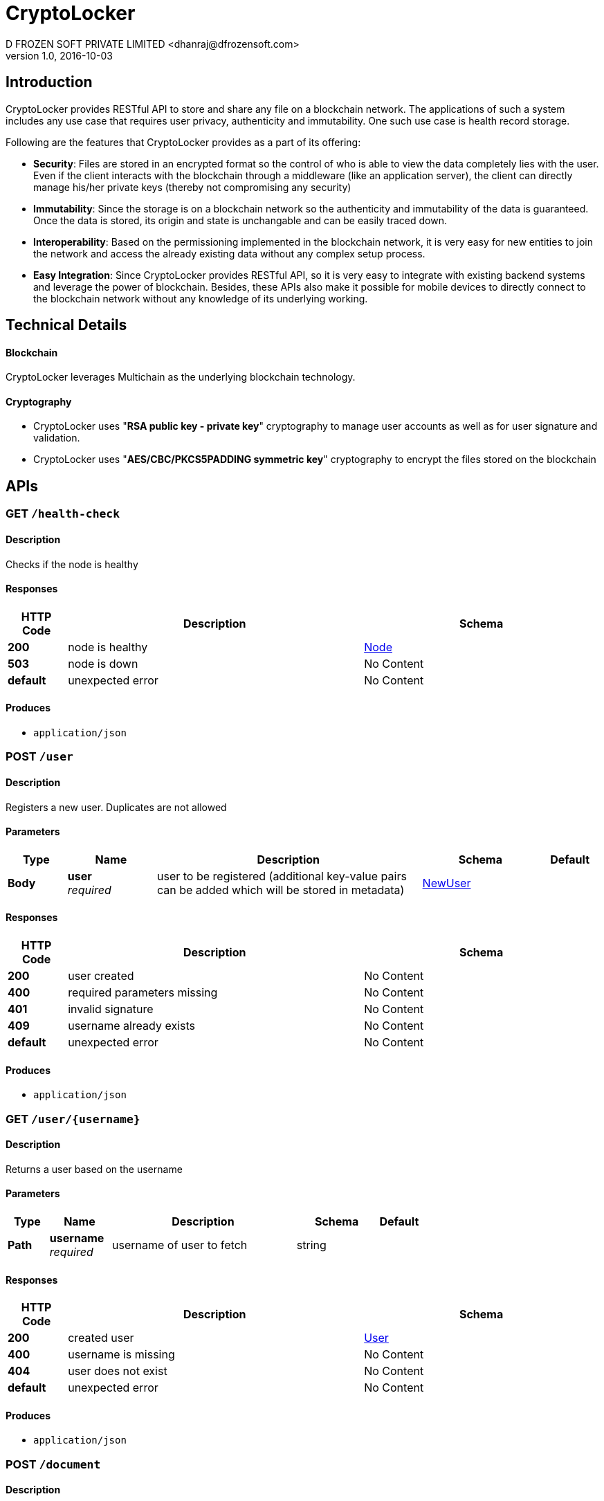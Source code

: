 = CryptoLocker
D FROZEN SOFT PRIVATE LIMITED <dhanraj@dfrozensoft.com>
v1.0, 2016-10-03


[[_overview]]
== Introduction
CryptoLocker provides RESTful API to store and share any file on a blockchain network. The applications of such a system includes any use case that requires user privacy, authenticity and immutability. One such use case is health record storage.

Following are the features that CryptoLocker provides as a part of its offering:

* *Security*: Files are stored in an encrypted format so the control of who is able to view the data completely lies with the user. Even if the client interacts with the blockchain through a middleware (like an application server), the client can directly manage his/her private keys (thereby not compromising any security)

* *Immutability*: Since the storage is on a blockchain network so the authenticity and immutability of the data is guaranteed. Once the data is stored, its origin and state is unchangable and can be easily traced down.

* *Interoperability*: Based on the permissioning implemented in the blockchain network, it is very easy for new entities to join the network and access the already existing data without any complex setup process.

* *Easy Integration*: Since CryptoLocker provides RESTful API, so it is very easy to integrate with existing backend systems and leverage the power of blockchain. Besides, these APIs also make it possible for mobile devices to directly connect to the blockchain network without any knowledge of its underlying working.

<<<

== Technical Details

==== Blockchain
CryptoLocker leverages Multichain as the underlying blockchain technology.

==== Cryptography
* CryptoLocker uses "*RSA public key - private key*" cryptography to manage user accounts as well as for user signature and validation.
* CryptoLocker uses "*AES/CBC/PKCS5PADDING symmetric key*" cryptography to encrypt the files stored on the blockchain

<<<

[[_paths]]
== APIs

[[_health-check_get]]
=== GET `/health-check`

==== Description
Checks if the node is healthy


==== Responses

[options="header", cols=".^2,.^10,.^8"]
|===
|HTTP Code|Description|Schema
|*200*|node is healthy|<<_node,Node>>
|*503*|node is down|No Content
|*default*|unexpected error|No Content
|===


==== Produces

* `application/json`


[[_user_post]]
=== POST `/user`

==== Description
Registers a new user. Duplicates are not allowed


==== Parameters

[options="header", cols=".^2,.^3,.^9,.^4,.^2"]
|===
|Type|Name|Description|Schema|Default
|*Body*|*user* +
_required_|user to be registered (additional key-value pairs can be added which will be stored in metadata)|<<_newuser,NewUser>>|
|===


==== Responses

[options="header", cols=".^2,.^10,.^8"]
|===
|HTTP Code|Description|Schema
|*200*|user created|No Content
|*400*|required parameters missing|No Content
|*401*|invalid signature|No Content
|*409*|username already exists|No Content
|*default*|unexpected error|No Content
|===


==== Produces

* `application/json`


[[_user_username_get]]
=== GET `/user/{username}`

==== Description
Returns a user based on the username


==== Parameters

[options="header", cols=".^2,.^3,.^9,.^4,.^2"]
|===
|Type|Name|Description|Schema|Default
|*Path*|*username* +
_required_|username of user to fetch|string|
|===


==== Responses

[options="header", cols=".^2,.^10,.^8"]
|===
|HTTP Code|Description|Schema
|*200*|created user|<<_user,User>>
|*400*|username is missing|No Content
|*404*|user does not exist|No Content
|*default*|unexpected error|No Content
|===


==== Produces

* `application/json`



[[_document_post]]
=== POST `/document`

==== Description
Creates a new document


==== Parameters

[options="header", cols=".^2,.^3,.^9,.^4,.^2"]
|===
|Type|Name|Description|Schema|Default
|*Body*|*document* +
_required_|document to be created|<<_newdocument,NewDocument>>|
|===


==== Responses

[options="header", cols=".^2,.^10,.^8"]
|===
|HTTP Code|Description|Schema
|*200*|document created|No Content
|*400*|required parameters missing|No Content
|*401*|invalid signature|No Content
|*413*|document too large|No Content
|*default*|unexpected error|No Content
|===


==== Produces

* `application/json`


[[_document_user_username_get]]
=== GET `/document/user/{username}`

==== Description
Returns all document summaries created by user with provided username


==== Parameters

[options="header", cols=".^2,.^3,.^9,.^4,.^2"]
|===
|Type|Name|Description|Schema|Default
|*Path*|*username* +
_required_|username of user|string|
|===


==== Responses

[options="header", cols=".^2,.^10,.^8"]
|===
|HTTP Code|Description|Schema
|*200*|list of DocumentSummary|< <<_documentsummary,DocumentSummary>> > array
|*400*|username missing|No Content
|*default*|unexpected error|No Content
|===


==== Produces

* `application/json`


[[_document_id_get]]
=== GET `/document/{id}`

==== Description
Returns a document based on the id


==== Parameters

[options="header", cols=".^2,.^3,.^9,.^4,.^2"]
|===
|Type|Name|Description|Schema|Default
|*Path*|*id* +
_required_|id of document to fetch|string|
|===


==== Responses

[options="header", cols=".^2,.^10,.^8"]
|===
|HTTP Code|Description|Schema
|*200*|fetched document|<<_document,Document>>
|*400*|id missing|No Content
|*404*|document does not exist|No Content
|*default*|unexpected error|No Content
|===


==== Produces

* `application/json`


[[_share_post]]
=== POST `/share`

==== Description
Share the document with other user


==== Parameters

[options="header", cols=".^2,.^3,.^9,.^4,.^2"]
|===
|Type|Name|Description|Schema|Default
|*Body*|*ShareRequest* +
_required_|summary of the document to be shared|<<_sharerequest,ShareRequest>>|
|===


==== Responses

[options="header", cols=".^2,.^10,.^8"]
|===
|HTTP Code|Description|Schema
|*200*|document shared|No Content
|*400*|required parameters missing|No Content
|*401*|invalid signature|No Content
|*404*|document not found|No Content
|*default*|unexpected error|No Content
|===


==== Produces

* `application/json`


[[_document_shared_username_get]]
=== GET `/document/shared/{username}`

==== Description
Returns all document summaries shared with a user with provided username


==== Parameters

[options="header", cols=".^2,.^3,.^9,.^4,.^2"]
|===
|Type|Name|Description|Schema|Default
|*Path*|*username* +
_required_|username of user|string|
|===


==== Responses

[options="header", cols=".^2,.^10,.^8"]
|===
|HTTP Code|Description|Schema
|*200*|list of DocumentSummary|< <<_documentsummary,DocumentSummary>> > array
|*400*|username missing|No Content
|*default*|unexpected error|No Content
|===


==== Produces

* `application/json`



<<<


[[_definitions]]
== Definitions


[[_node]]
=== Node

[options="header", cols=".^3,.^11,.^4"]
|===
|Name|Description|Schema
|*chain_name* +
_optional_|Chain name|string
|*description* +
_optional_|Chain description|string
|*port* +
_optional_|Port for peer-to-peer connection|integer
|*protocol* +
_optional_|Multichain Protocol|string
|*protocol_version* +
_optional_|Multichain protocol version|integer
|*version* +
_optional_|Multichain Version|string
|===


[[_newuser]]
=== NewUser

[options="header", cols=".^3,.^11,.^4"]
|===
|Name|Description|Schema
|*email* +
_required_|User's email|string
|*name* +
_required_|User's name|string
|*public_key* +
_required_|User's public key|string
|*signature* +
_required_|User info signed with the user's private key|string
|*username* +
_required_|Username|string
|===


[[_user]]
=== User

[options="header", cols=".^3,.^11,.^4"]
|===
|Name|Description|Schema
|*created_at* +
_required_|User's registration timestamp|integer
|*email* +
_required_|User's email|string
|*metadata* +
_optional_|Other information about user|object
|*name* +
_required_|User's name|string
|*public_key* +
_required_|User's public key|string
|*signature* +
_required_|User info signed with the user's private key|string
|*username* +
_required_|Username|string
|===


[[_document]]
=== Document

[options="header", cols=".^3,.^11,.^4"]
|===
|Name|Description|Schema
|*created_at* +
_required_|Document creation timestamp|integer
|*creator* +
_required_|Document creator's username|string
|*encrypted_content* +
_required_|Encrypted form of a document by a symmetric key|string
|*encrypted_key* +
_required_|Symmetric Key for decrypting document which in turn is encrypted by creator's public key|string
|*id* +
_required_|Document's id. It is generated by taking SHA256 hash of a combination of document's name, creator's username and the encrypted content|string
|*name* +
_required_|Document's name|string
|*signature* +
_required_|Document info signed with the creator's private key|string
|===


[[_documentsummary]]
=== DocumentSummary

[options="header", cols=".^3,.^11,.^4"]
|===
|Name|Description|Schema
|*created_at* +
_required_|Document creation timestamp|integer
|*creator* +
_required_|Document creator's username|string
|*encrypted_key* +
_required_|Symmetric Key for decrypting document which in turn is encrypted by creator's public key|string
|*id* +
_required_|Document's Id|string
|*name* +
_required_|Document's Name|string
|===


[[_newdocument]]
=== NewDocument

[options="header", cols=".^3,.^11,.^4"]
|===
|Name|Description|Schema
|*creator* +
_required_|Document creator's username|string
|*encrypted_content* +
_required_|Encrypted form of a document by a symmetric key|string
|*encrypted_key* +
_required_|Symmetric Key for decrypting document which in turn is encrypted by creator's public key|string
|*name* +
_required_|Document's name|string
|*signature* +
_required_|Document info signed with the creator's private key|string
|===

[[_sharerequest]]
=== ShareRequest

[options="header", cols=".^3,.^11,.^4"]
|===
|Name|Description|Schema
|*document_id* +
_required_|Document's Id|string
|*encrypted_key* +
_required_|Symmetric Key for decrypting document which in turn is encrypted by receiver's public key|string
|*signature* +
_required_|Share info signed with the creator's private key|string
|*to* +
_required_|Username of the user to share the document with|string
|===






